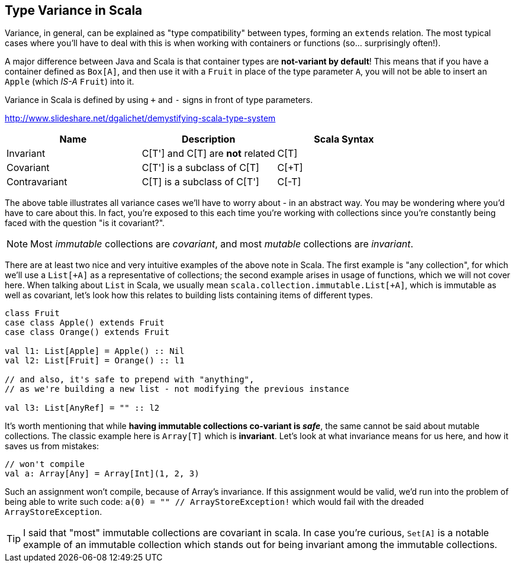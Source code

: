 == Type Variance in Scala

Variance, in general, can be explained as "type compatibility" between types, forming an `extends` relation.
The most typical cases where you'll have to deal with this is when working with containers or functions (so... surprisingly often!).

A major difference between Java and Scala is that container types are **not-variant by default**!
This means that if you have a container defined as `Box[A]`, and then use it with a `Fruit` in place
of the type parameter `A`, you will not be able to insert an `Apple` (which _IS-A_ `Fruit`) into it.

Variance in Scala is defined by using `+` and `-` signs in front of type parameters.

http://www.slideshare.net/dgalichet/demystifying-scala-type-system


[options="header"]
|===
| Name          | Description                        | Scala Syntax
| Invariant     | C[T'] and C[T] are **not** related | C[T]
| Covariant     | C[T'] is a subclass of C[T]        | C[+T]
| Contravariant | C[T] is a subclass of C[T']        | C[-T]
|===

The above table illustrates all variance cases we'll have to worry about - in an abstract way.
You may be wondering where you'd have to care about this. In fact, you're exposed to this each time
you're working with collections since you're constantly being faced with the question "is it covariant?".

NOTE: Most __immutable__ collections are __covariant__, and most __mutable__ collections are __invariant__.

There are at least two nice and very intuitive examples of the above note in Scala. The first example is "any collection", for which we'll use a `List[+A]` as
a representative of collections; the second example arises in usage of functions, which we will not cover here. When talking about `List` in Scala, we usually
mean `scala.collection.immutable.List[+A]`, which is immutable as well as covariant, let's look how this relates to building lists containing items of different types.

```scala
class Fruit
case class Apple() extends Fruit
case class Orange() extends Fruit

val l1: List[Apple] = Apple() :: Nil
val l2: List[Fruit] = Orange() :: l1

// and also, it's safe to prepend with "anything",
// as we're building a new list - not modifying the previous instance

val l3: List[AnyRef] = "" :: l2
```

It's worth mentioning that while **having immutable collections co-variant is __safe__**, the same cannot be said about mutable collections. The classic example here is `Array[T]` which is **invariant**. Let's look at what invariance means for us here, and how it saves us from mistakes:

```scala
// won't compile
val a: Array[Any] = Array[Int](1, 2, 3)
```

Such an assignment won't compile, because of Array's invariance. If this assignment would be valid, we'd run into the problem of being able to write such code: `a(0) = "" // ArrayStoreException!` which would fail with the dreaded `ArrayStoreException`.

TIP: I said that "most" immutable collections are covariant in scala. In case you're curious, `Set[A]` is a notable example of an immutable collection which
stands out for being invariant among the immutable collections.

